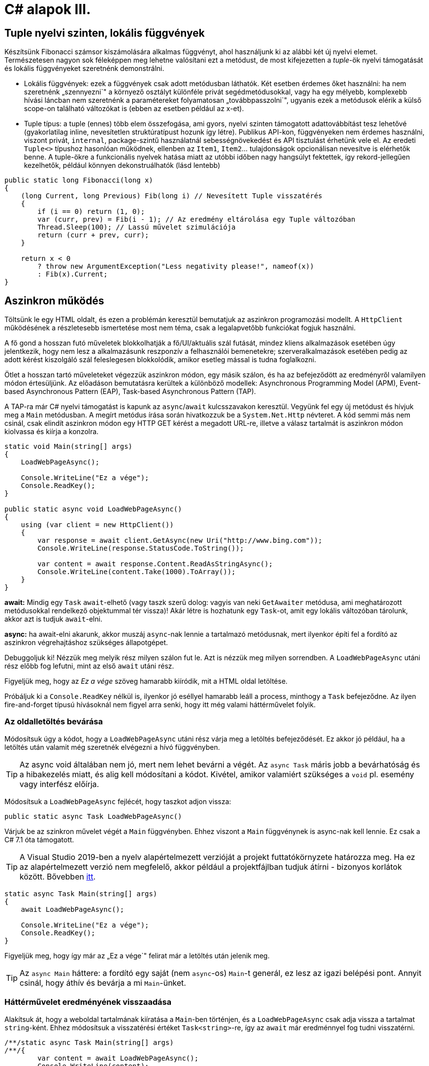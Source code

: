 [#csharp4]
= C# alapok III.

== Tuple nyelvi szinten, lokális függvények

Készítsünk Fibonacci számsor kiszámolására alkalmas függvényt, ahol használjunk ki az alábbi két új nyelvi elemet. Természetesen nagyon sok féleképpen meg lehetne valósítani ezt a metódust, de most kifejezetten a _tuple_-ök nyelvi támogatását és lokális függvényeket szeretnénk demonstrálni.

* Lokális függvények: ezek a függvények csak adott metódusban láthatók. Két esetben érdemes őket használni: ha nem szeretnénk „szennyezni`" a környező osztályt különféle privát segédmetódusokkal, vagy ha egy mélyebb, komplexebb hívási láncban nem szeretnénk a paramétereket folyamatosan „továbbpasszolni`", ugyanis ezek a metódusok elérik a külső scope-on található változókat is (ebben az esetben például az x-et).
* Tuple típus: a tuple (ennes) több elem összefogása, ami gyors, nyelvi szinten támogatott adattovábbítást tesz lehetővé (gyakorlatilag inline, nevesítetlen struktúratípust hozunk így létre). Publikus API-kon, függvényeken nem érdemes használni, viszont privát, `internal`, package-szintű használatnál sebességnövekedést és API tisztulást érhetünk vele el. Az eredeti `Tuple<>` típushoz hasonlóan működnek, ellenben az `Item1`, `Item2`... tulajdonságok opcionálisan nevesítve is elérhetők benne. A tuple-ökre a funkcionális nyelvek hatása miatt az utóbbi időben nagy hangsúlyt fektettek, így rekord-jellegűen kezelhetők, például könnyen dekonstruálhatók (lásd lentebb)

[source,csharp]
----
public static long Fibonacci(long x)
{
    (long Current, long Previous) Fib(long i) // Nevesített Tuple visszatérés
    {
        if (i == 0) return (1, 0);
        var (curr, prev) = Fib(i - 1); // Az eredmény eltárolása egy Tuple változóban
        Thread.Sleep(100); // Lassú művelet szimulációja
        return (curr + prev, curr);
    }

    return x < 0
        ? throw new ArgumentException("Less negativity please!", nameof(x))
        : Fib(x).Current;
}
----

== Aszinkron működés

Töltsünk le egy HTML oldalt, és ezen a problémán keresztül bemutatjuk az aszinkron programozási modellt. A `HttpClient` működésének a részletesebb ismertetése most nem téma, csak a legalapvetőbb funkciókat fogjuk használni.

A fő gond a hosszan futó műveletek blokkolhatják a fő/UI/aktuális szál futását, mindez kliens alkalmazások esetében úgy jelentkezik, hogy nem lesz a alkalmazásunk reszponzív a felhasználói bemenetekre; szerveralkalmazások esetében pedig az adott kérést kiszolgáló szál feleslegesen blokkolódik, amikor esetleg mással is tudna foglalkozni.

Ötlet a hosszan tartó műveleteket végezzük aszinkron módon, egy másik szálon, és ha az befejeződött az eredményről valamilyen módon értesüljünk. Az előadáson bemutatásra kerültek a különböző modellek: Asynchronous Programming Model (APM), Event-based Asynchronous Pattern (EAP), Task-based Asynchronous Pattern (TAP).

A TAP-ra már C# nyelvi támogatást is kapunk az `async`/`await` kulcsszavakon keresztül.
Vegyünk fel egy új metódust és hívjuk meg a `Main` metódusban. A megírt metódus írása során hivatkozzuk be a `System.Net.Http` névteret. A kód semmi más nem csinál, csak elindít aszinkron módon egy HTTP GET kérést a megadott URL-re, illetve a válasz tartalmát is aszinkron módon kiolvassa és kiírja a konzolra.

[source,csharp]
----
static void Main(string[] args)
{
    LoadWebPageAsync();

    Console.WriteLine("Ez a vége");
    Console.ReadKey();
}

public static async void LoadWebPageAsync()
{
    using (var client = new HttpClient())
    {
        var response = await client.GetAsync(new Uri("http://www.bing.com"));
        Console.WriteLine(response.StatusCode.ToString());

        var content = await response.Content.ReadAsStringAsync();
        Console.WriteLine(content.Take(1000).ToArray());
    }
}
----

*await:* Mindig egy `Task` `await`-elhető (vagy taszk szerű dolog: vagyis van neki `GetAwaiter` metódusa, ami meghatározott metódusokkal rendelkező objektummal tér vissza)! Akár létre is hozhatunk egy `Task`-ot, amit egy lokális változóban tárolunk, akkor azt is tudjuk `await`-elni.

*async:* ha await-elni akarunk, akkor muszáj `async`-nak lennie a tartalmazó metódusnak, mert ilyenkor építi fel a fordító az aszinkron végrehajtáshoz szükséges állapotgépet.

Debuggoljuk ki! Nézzük meg melyik rész milyen szálon fut le. Azt is nézzük meg milyen sorrendben. A `LoadWebPageAsync` utáni rész előbb fog lefutni, mint az első `await` utáni rész.

Figyeljük meg, hogy az _Ez a vége_ szöveg hamarabb kiíródik, mit a HTML oldal letöltése.

Próbáljuk ki a `Console.ReadKey` nélkül is, ilyenkor jó eséllyel hamarabb leáll a process, minthogy a `Task` befejeződne. Az ilyen fire-and-forget típusú hívásoknál nem figyel arra senki, hogy itt még valami háttérművelet folyik.

=== Az oldalletöltés bevárása

Módosítsuk úgy a kódot, hogy a `LoadWebPageAsync` utáni rész várja meg a letöltés befejeződését. Ez akkor jó például, ha a letöltés után valamit még szeretnék elvégezni a hívó függvényben.

TIP:  Az async void általában nem jó, mert nem lehet bevárni a végét. Az `async Task` máris jobb a bevárhatóság és a hibakezelés miatt, és alig kell módosítani a kódot. Kivétel, amikor valamiért szükséges a `void` pl. esemény vagy interfész előírja.

Módosítsuk a `LoadWebPageAsync` fejlécét, hogy taszkot adjon vissza:

[source,csharp]
----
public static async Task LoadWebPageAsync()
----

Várjuk be az szinkron művelet végét a `Main` függvényben. Ehhez viszont a `Main` függvénynek is async-nak kell lennie. Ez csak a C# 7.1 óta támogatott.

TIP: A Visual Studio 2019-ben a nyelv alapértelmezett verzióját a projekt futtatókörnyzete határozza meg. Ha ez az alapértelmezett verzió nem megfelelő, akkor például a projektfájlban tudjuk átírni - bizonyos korlátok között. Bővebben https://docs.microsoft.com/en-us/dotnet/csharp/language-reference/configure-language-version[itt].

[source,csharp]
----
static async Task Main(string[] args)
{
    await LoadWebPageAsync();

    Console.WriteLine("Ez a vége");
    Console.ReadKey();
}
----

Figyeljük meg, hogy így már az „Ez a vége`" felirat már a letöltés után jelenik meg.

TIP:  Az `async Main` háttere: a fordító egy saját (nem `async`-os) `Main`-t generál, ez lesz az igazi belépési pont. Annyit csinál, hogy áthív és bevárja a mi `Main`-ünket.

=== Háttérművelet eredményének visszaadása

Alakítsuk át, hogy a weboldal tartalmának kiíratása a `Main`-ben történjen, és a `LoadWebPageAsync` csak adja vissza a tartalmat `string`-ként. Ehhez módosítsuk a visszatérési értéket `Task<string>`-re, így az `await` már eredménnyel fog tudni visszatérni.

[source,csharp]
----
/**/static async Task Main(string[] args)
/**/{
        var content = await LoadWebPageAsync();
        Console.WriteLine(content);

/**/    Console.WriteLine("Ez a vége");
/**/    Console.ReadKey();
/**/}

/**/public static async Task<string> LoadWebPageAsync()
/**/{
/**/    using (var client = new HttpClient())
/**/    {
/**/        var response = await client.GetAsync(new Uri("http://www.bing.com"));
/**/        Console.WriteLine(response.StatusCode.ToString());
/**/
/**/        var content = await response.Content.ReadAsStringAsync();
            return new string(content.Take(1000).ToArray());
/**/    }
/**/}
----

A `return` valójában ezen `Task` eredményét állítja be `async` metódusok esetében, és nem egy nemgenerikus `Task` objektummal kell visszatérjünk.

== Nem nullozható referencia típusok

Korábban láttuk, hogy hogyan lehet egy érték típusnak null értéket adni (`Nullable<T>`). Az érem másik oldala a C# 8-ban megjelent nem nullozható referencia típusok. Mivel itt nem egy új típust vezettek be, hanem az eddig megszokott típusneveket értelmezi máshogyan a fordító, így ez a képesség alapból nincs bekapcsolva.

A bekapcsoláshoz a projektfájlban kell egy új beállítást felvenni a ProprtyGroup címkén belül.

[source,xml]
----
<Nullable>enable</Nullable>
----

TIP: Ezen kívül még annotációkkal is szabályozhatjuk a működést.


== Bejárási problémák

Enumerátorok használata esetén két alapvető problémába ütközünk: az egyik a mögöttes kollekció módosulása bejárás során, a másik pedig a késleltetett kiértékelésből adódó mellékhatások kezelése.

=== Kollekció módosulása bejárása során

Szűrjünk le egy szám-szám szótárat csak azokra az elemekre, amik megfelelnek egy feltételnek, és ezeket távolítsuk el a szótárból!

[source,csharp]
----
var numbers = new Dictionary<int, int> 
{
    [1] = 5,
    [2] = 4,
    [3] = 3,
    [4] = 2,
    [5] = 1
};

foreach (var p in numbers)
{
    if (p.Value % 2 == 0)
    {
        numbers.Remove(p.Key);
    }
}
----

Kivételt kapunk, mi a probléma? A kollekciót bejárás közben szerettük volna módosítani, viszont ez könnyen nem várt működést (túlcímzést, nemdeterminisztikus bejárást) tenne lehetővé, ezért kivételt kapunk. Oldjuk meg a problémát: nem módosíthatjuk a forrás objektumot bejárás közben, tehát ne azt a kollekciót járjuk be, másoljuk le!

[source,csharp]
----
foreach (var p in numbers.ToList())
----

Ez megoldja a problémát, sikerül eltávolítani az elemeket a kollekcióból. De miért? A `ToList` `IEnumerable` bővítő, tehát bejárhatja a kollekciót, ezután pedig egy másik `List<>` objektumban tárolja az elemeket.

=== Azonnali és késleltetett kiértékelés

Amennyiben egy metódus generátor (`IEnumerable` vagy `IEnumerable<T>` visszatérési értékű), az egyes elemeken történő iteráció a generátorok egymásba ágyazását jelenti, azaz az egyes generátorokban a `yield return` által visszaadott értéket fogja az enumerátor `MoveNext` metódusa visszaadni. Amíg az `IEnumerable`-re van referenciánk, és nem járjuk azt közvetlenül be, addig _késleltetett kiértékelésről_ beszélünk.

[source,csharp]
----
var i = 0;
foreach (var n in numbers
                    .Where(p => p.Value > 2)
                    .Select(p => new { p, x = ++i }))
{
    Console.WriteLine($"{n} - {i}");
}

Console.WriteLine();

i = 0;
foreach (var n in numbers
                    .Where(p => p.Value > 2)
                    .Select(p => new { p, x = ++i })
                    .ToList())
{
    Console.WriteLine($"{n} - {i}");
}
----

A `ToList` hívásunk először bejárja az iterátort és visszaad egy listát, amelybe összegyűjti az `IEnumerable` elemeit. Ezért az `i` változónk a második esetben nem együtt inkrementálódik a bejárással, mert az kétszer történik meg. Az első bejáráskor (a `ToList` hívásakor) inkrementálódik az `i` értéke, másodjára pedig már csak bejárjuk a kapott listát. Eddigre az `i` értéke már meg van növelve.

Ezzel a megközelítéssel futásidőben is állíthatunk össze egy időben változó lekérdezést, amit majd egyszer, a későbbiekben fogunk bejárni (pl. sorosításkor).

== Dispose minta

A Dispose minta az erőforrás-felszabadítás megfelelő megvalósításához készült. Hasonló elv mentén üzemel, mint a destruktor, viszont a minta nem feltétlenül kötött az objektum életciklusának elejéhez és végéhez. Amennyiben egy objektum megvalósítja az `IDisposable` interfészt, van `Dispose` metódusa. A metódus meghívásával az objektum által használt, nem a keretrendszer által menedzselt erőforrásokat szabadítjuk fel. Nem csak memóriafoglalásra kell gondolni, hanem lehetnek nyitott fájlrendszeri handle-ök, adatkapcsolatok, stream-ek, vagy üzleti erőforrások, tranzakciók.

Mérjük meg az első 50 Fibonacci szám kiszámítását (a mesterséges késleltetéssel):

[source,csharp]
----
static void Main(string[] args)
{
    var sw = Stopwatch.StartNew();
    foreach (var n in Enumerable.Range(1, 50))
    {
        Console.WriteLine($"{n}: {Fibonacci(n)}");
    }
    sw.Stop();
    Console.WriteLine($"Elapsed: {sw.ElapsedMilliseconds}");
    Console.ReadKey();
}
----

Ez így jó, működik, viszont nem újrahasznosítható ez az időmérési mechanizmus.

Készítsünk egy saját időmérő osztályt `StopwatchWrapper` néven, ami a `Stopwatch` használatát egyszerűsíti a Dispose mintán keresztül.

[source,csharp]
----
public class StopwatchWrapper : IDisposable
{
    public Stopwatch Stopwatch { get; } // using System.Diagnostics

    public string Title { get; }

    public StopwatchWrapper(string title = null)
    {
        Title = title ?? Guid.NewGuid().ToString();
        Console.WriteLine($"Task {title} starting at {DateTime.Now}.");
        Stopwatch = Stopwatch.StartNew();
    }
}
----

Ha kérjük a villanykörte segítségét az `IDisposable`-ön, akkor 2x2 lehetőségünk van: megvalósítjuk az interfészt implicit vagy explicit, illetve megvalósítjuk-e az interfészt a Dispose mintát alkalmazva. Valósítsuk meg implicit a Dispose mintát!

image::images/csharp4-dispose.png[Dispose minta implementálása IntelliSense segítségével]

Fussuk át a generált kódot, ami szépen kommentezett. A pattern lényege, hogy nem menedzselt kód esetén az erőforrásokat szükséges felszabadítanunk, amit a `Dispose` metódusokban, illetve menedzselt kód esetén adott helyen érdemes ezt elvégeznünk. Készítsük el az időmérő mechanizmust!

[source,csharp]
----
/**/protected virtual void Dispose(bool disposing)
/**/{
/**/    if (!disposedValue)
/**/    {
/**/        if (disposing)
/**/        {
                Stopwatch.Stop();
                Console.WriteLine(
                    $"Task {Title} completed in { Stopwatch.ElapsedMilliseconds} ms "+
                    $"at { DateTime.Now}");
/**/        }
/**/        disposedValue = true;
/**/    }
/**/}
----

Az `IDisposable` interfészt megvalósító elemekkel használhatjuk a `using` konstrukciót:

[source,csharp]
----
/**/static void Main(string[] args)
/**/{
        using (new StopwatchWrapper("Fib 1-50"))
        {
            foreach (var n in Enumerable.Range(1, 50))
            {
                Console.WriteLine($"{n}: {Fibonacci(n)}");
            }
        }    
/**/Console.ReadKey();
/**/}
----

Tehát a `using` használatával a blokk elejét és végét tudjuk kezelni. Gyakorlatilag egy `try-finally`-val ekvivalens a minta, a `finally`-ben meghívódik a `Dispose` metódus.

Vegyíthetjük ezt a változó kiemelésével is, de előbb készítsünk egy segédfüggvényt a `StopwatchWrapper`-be:

[source,csharp]
----
public void Snapshot(string text) =>
    Console.WriteLine(
        $"Task {Title} snapshot {text}: {Stopwatch.ElapsedMilliseconds} ms"
    );
----

[source,csharp]
----
/**/using (
    var sw =
/**/      new StopwatchWrapper("Fib 0-50"))
/**/{
/**/    foreach (var n in Enumerable.Range(1, 50))
/**/    {
            sw.Snapshot(n.ToString());
/**/        Console.WriteLine($"{n}: {Fibonacci(n)}");
/**/    }
/**/}
----

== Enumerátorok

Készítsünk egy olyan enumerátort, ami véletlen sorrendben adja vissza az elemeket a bejárás során!

[source,csharp]
----
public class RandomOrderedList<T>  : IEnumerable<T>
{
    public RandomOrderedList(IList<T>  source) => Source = source;
    private IList<T>  Source { get; }
    public IEnumerator<T> GetEnumerator() => new RandomEnumerator<T>(Source);
    IEnumerator IEnumerable.GetEnumerator() => GetEnumerator();
}

public class RandomEnumerator<T>  : IEnumerator<T> 
{
    private IList<T> Source { get; }
    private int[] indexes;
    private int currentIndex;
    public RandomEnumerator(IList<T>  source)
    {
        Source = source;
        Reset();
    }
    public T Current => Source[indexes[currentIndex]];
    object IEnumerator.Current => Current;
    public void Dispose() { }
    public bool MoveNext() => ++currentIndex < Source.Count;
    public void Reset() => indexes =
                        Enumerable.Range(currentIndex = 0, Source.Count)
                        .OrderBy(i => Guid.NewGuid()).ToArray();
}
----

Így használhatjuk:

[source,csharp]
----
foreach (var elem in new RandomOrderedList<int> (Enumerable.Range(0, 100).ToList()))
    Console.WriteLine(elem);
----
